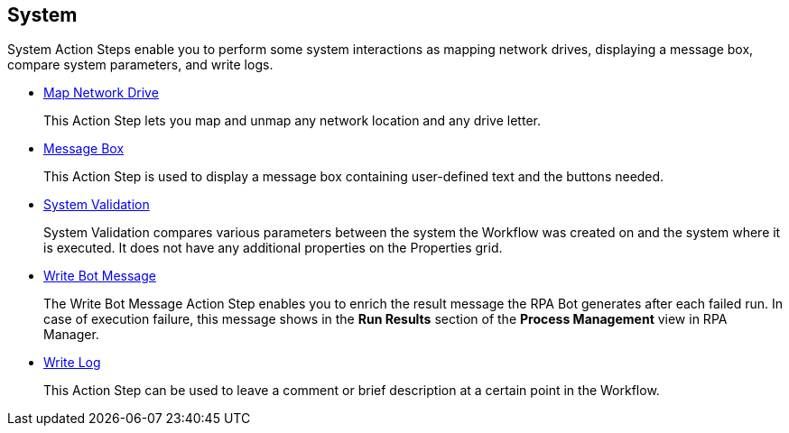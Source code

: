 

== System

System Action Steps enable you to perform some system interactions as mapping network drives, displaying a message box, compare system parameters, and write logs.

* xref:toolbox-system-map-network-drive.adoc[Map Network Drive]
+
This Action Step lets you map and unmap any network location and any drive letter.
* xref:toolbox-system-message-box.adoc[Message Box]
+
This Action Step is used to display a message box containing user-defined text and the buttons needed.
* xref:toolbox-system-system-validation.adoc[System Validation]
+
System Validation compares various parameters between the system the Workflow was created on and the system where it is executed. It does not have any additional properties on the Properties grid.
* xref:toolbox-system-write-bot-message.adoc[Write Bot Message]
+
The Write Bot Message Action Step enables you to enrich the result message the RPA Bot generates after each failed run. In case of execution failure, this message shows in the *Run Results* section of the *Process Management* view in RPA Manager. 
* xref:toolbox-system-write-log.adoc[Write Log]
+
This Action Step can be used to leave a comment or brief description at a certain point in the Workflow. 
